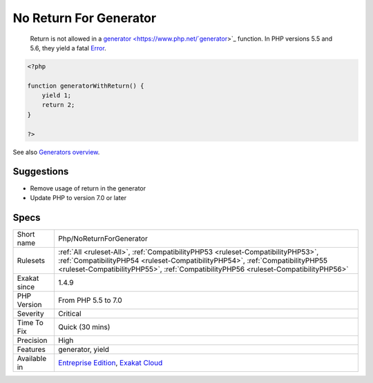 .. _php-noreturnforgenerator:

.. _no-return-for-generator:

No Return For Generator
+++++++++++++++++++++++

  Return is not allowed in a `generator <https://www.php.net/`generator <https://www.php.net/generator>`_>`_ function. In PHP versions 5.5 and 5.6, they yield a fatal `Error <https://www.php.net/error>`_.

.. code-block:: php
   
   <?php
   
   function generatorWithReturn() {
       yield 1;
       return 2;
   }
   
   ?>

See also `Generators overview <https://www.php.net/manual/en/language.generators.overview.php>`_.


Suggestions
___________

* Remove usage of return in the generator
* Update PHP to version 7.0 or later




Specs
_____

+--------------+----------------------------------------------------------------------------------------------------------------------------------------------------------------------------------------------------------------------------------------------------------+
| Short name   | Php/NoReturnForGenerator                                                                                                                                                                                                                                 |
+--------------+----------------------------------------------------------------------------------------------------------------------------------------------------------------------------------------------------------------------------------------------------------+
| Rulesets     | :ref:`All <ruleset-All>`, :ref:`CompatibilityPHP53 <ruleset-CompatibilityPHP53>`, :ref:`CompatibilityPHP54 <ruleset-CompatibilityPHP54>`, :ref:`CompatibilityPHP55 <ruleset-CompatibilityPHP55>`, :ref:`CompatibilityPHP56 <ruleset-CompatibilityPHP56>` |
+--------------+----------------------------------------------------------------------------------------------------------------------------------------------------------------------------------------------------------------------------------------------------------+
| Exakat since | 1.4.9                                                                                                                                                                                                                                                    |
+--------------+----------------------------------------------------------------------------------------------------------------------------------------------------------------------------------------------------------------------------------------------------------+
| PHP Version  | From PHP 5.5 to 7.0                                                                                                                                                                                                                                      |
+--------------+----------------------------------------------------------------------------------------------------------------------------------------------------------------------------------------------------------------------------------------------------------+
| Severity     | Critical                                                                                                                                                                                                                                                 |
+--------------+----------------------------------------------------------------------------------------------------------------------------------------------------------------------------------------------------------------------------------------------------------+
| Time To Fix  | Quick (30 mins)                                                                                                                                                                                                                                          |
+--------------+----------------------------------------------------------------------------------------------------------------------------------------------------------------------------------------------------------------------------------------------------------+
| Precision    | High                                                                                                                                                                                                                                                     |
+--------------+----------------------------------------------------------------------------------------------------------------------------------------------------------------------------------------------------------------------------------------------------------+
| Features     | generator, yield                                                                                                                                                                                                                                         |
+--------------+----------------------------------------------------------------------------------------------------------------------------------------------------------------------------------------------------------------------------------------------------------+
| Available in | `Entreprise Edition <https://www.exakat.io/entreprise-edition>`_, `Exakat Cloud <https://www.exakat.io/exakat-cloud/>`_                                                                                                                                  |
+--------------+----------------------------------------------------------------------------------------------------------------------------------------------------------------------------------------------------------------------------------------------------------+



